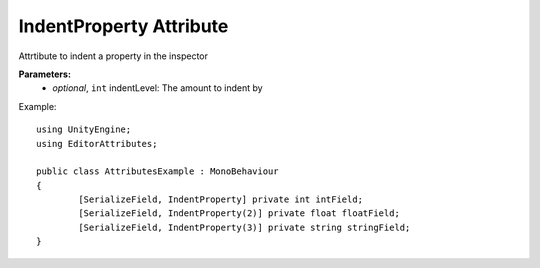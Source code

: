 IndentProperty Attribute
========================

Attrtibute to indent a property in the inspector

**Parameters:**
	- `optional`, ``int`` indentLevel: The amount to indent by

Example::

	using UnityEngine;
	using EditorAttributes;
	
	public class AttributesExample : MonoBehaviour
	{
		[SerializeField, IndentProperty] private int intField;
		[SerializeField, IndentProperty(2)] private float floatField;
		[SerializeField, IndentProperty(3)] private string stringField;
	}
	
.. image:: ../../Images/IndentProperty01.png
